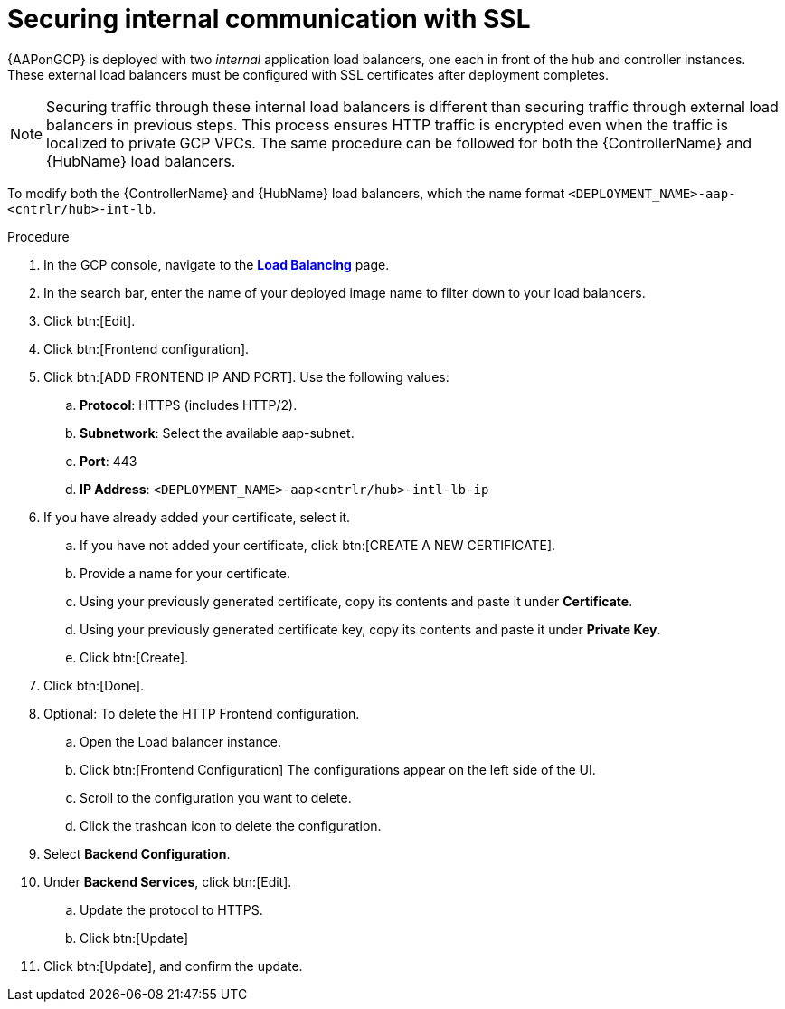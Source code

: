 [id="proc-aap-gcp-secure-communication-SSL"]

= Securing internal communication with SSL

{AAPonGCP} is deployed with two _internal_ application load balancers, one each in front of the hub and controller instances. 
These external load balancers must be configured with SSL certificates after deployment completes.

[NOTE]
====
Securing traffic through these internal load balancers is different than securing traffic through external load balancers in previous steps. 
This process ensures HTTP traffic is encrypted even when the traffic is localized to private GCP VPCs.
The same procedure can be followed for both the {ControllerName} and {HubName} load balancers.
====

To modify both the {ControllerName} and {HubName} load balancers, which the name format `<DEPLOYMENT_NAME>-aap-<cntrlr/hub>-int-lb`.

.Procedure
. In the GCP console, navigate to the link:https://console.cloud.google.com/net-services/loadbalancing/list/loadBalancers[*Load Balancing*] page.
. In the search bar, enter the name of your deployed image name to filter down to your load balancers.
. Click btn:[Edit]. 
. Click btn:[Frontend configuration].
. Click btn:[ADD FRONTEND IP AND PORT].
Use the following values:
.. *Protocol*: HTTPS (includes HTTP/2).
.. *Subnetwork*: Select the available aap-subnet.
.. *Port*: 443
.. *IP Address*: `<DEPLOYMENT_NAME>-aap<cntrlr/hub>-intl-lb-ip`
. If you have already added your certificate, select it.
.. If you have not added your certificate, click btn:[CREATE A NEW CERTIFICATE].
.. Provide a name for your certificate.
.. Using your previously generated certificate, copy its contents and paste it under *Certificate*.
.. Using your previously generated certificate key, copy its contents and paste it under *Private Key*.
.. Click btn:[Create].
. Click btn:[Done].
. Optional: To delete the HTTP Frontend configuration.
.. Open the Load balancer instance.
.. Click btn:[Frontend Configuration]
The configurations appear on the left side of the UI.
.. Scroll to the configuration you want to delete.
.. Click the trashcan icon to delete the configuration.
. Select *Backend Configuration*.
. Under *Backend Services*, click btn:[Edit].
.. Update the protocol to HTTPS.
.. Click btn:[Update]
. Click btn:[Update], and confirm the update.
